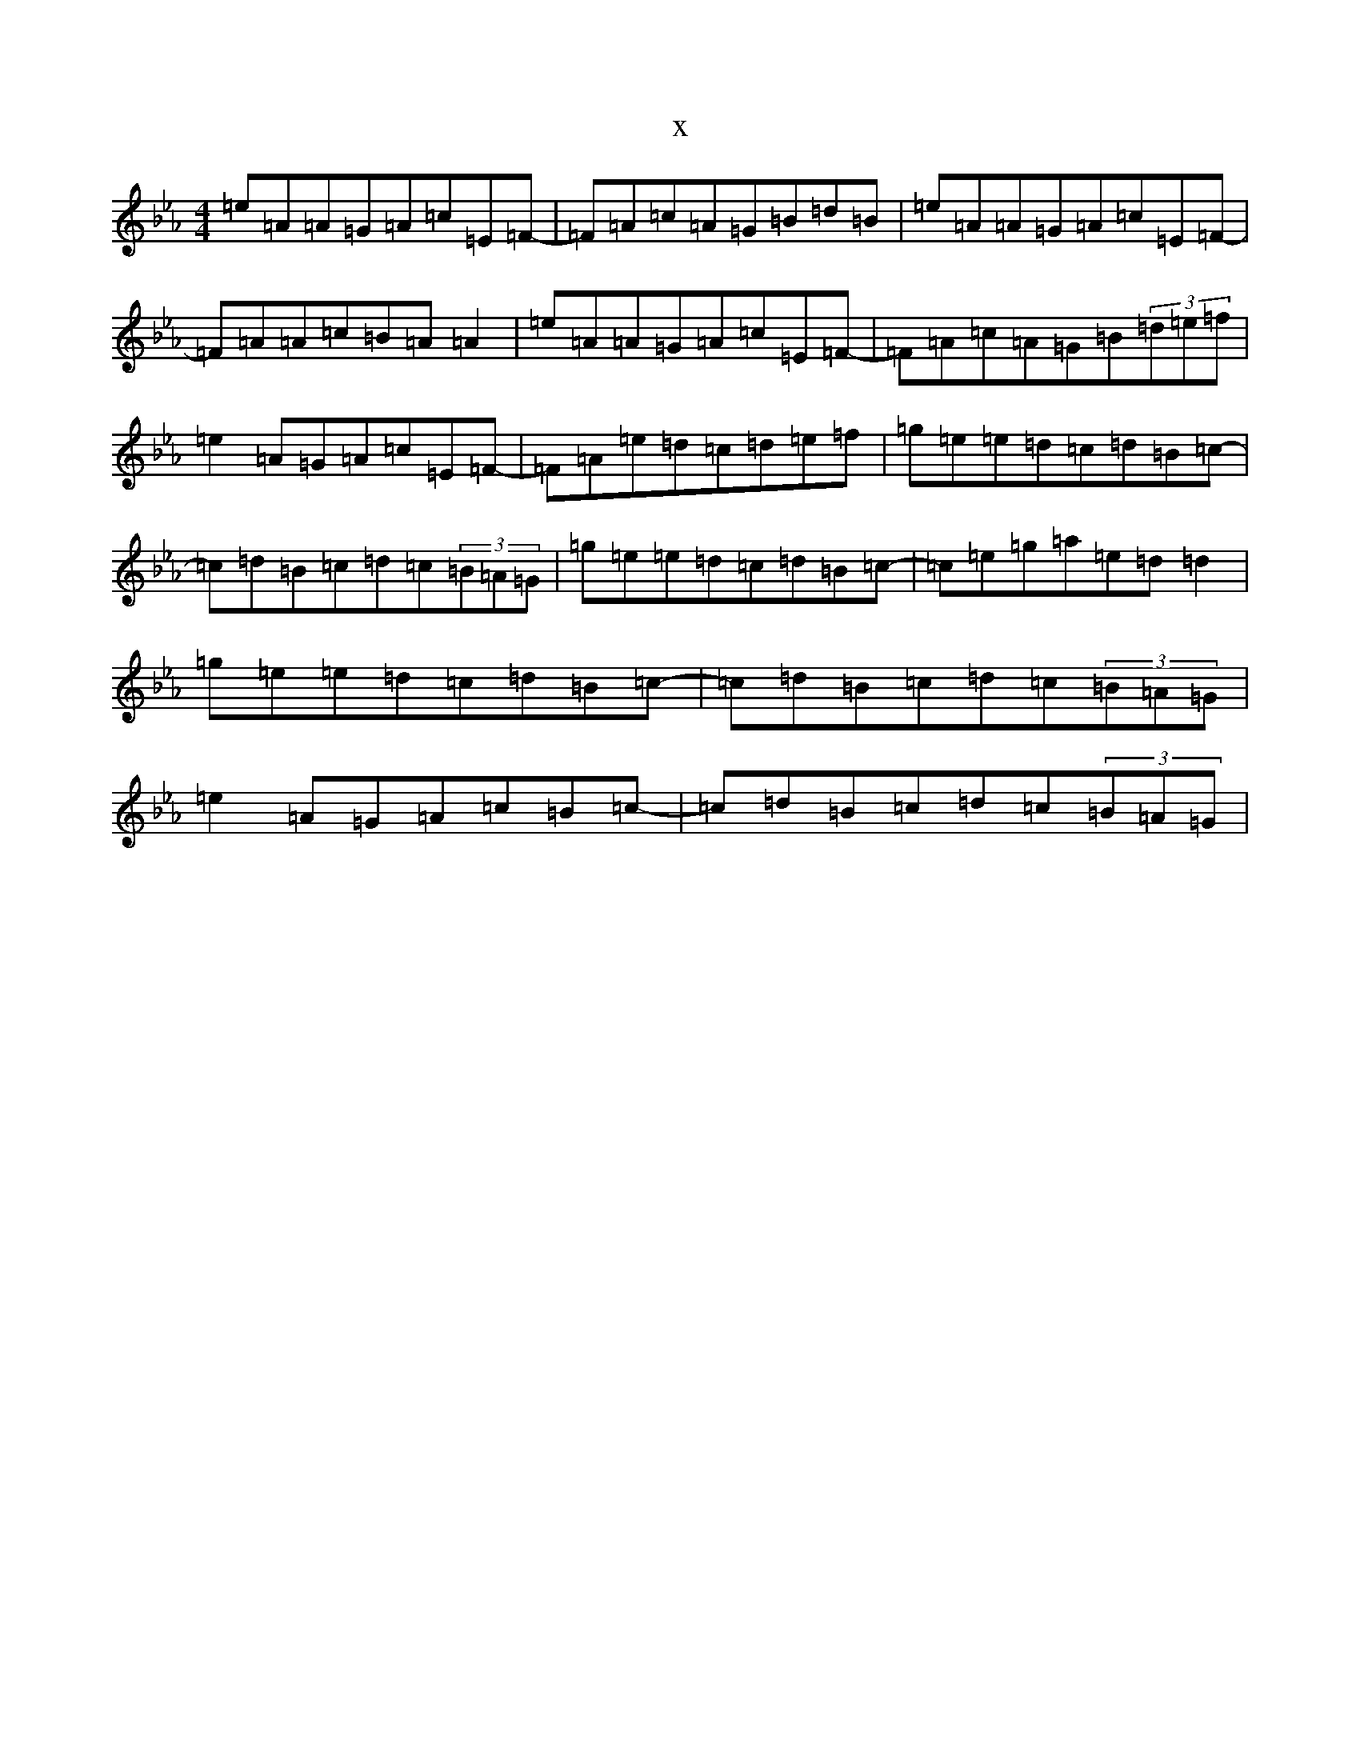X:11
T:x
L:1/8
M:4/4
K: C minor
=e=A=A=G=A=c=E=F-|=F=A=c=A=G=B=d=B|=e=A=A=G=A=c=E=F-|=F=A=A=c=B=A=A2|=e=A=A=G=A=c=E=F-|=F=A=c=A=G=B(3=d=e=f|=e2=A=G=A=c=E=F-|=F=A=e=d=c=d=e=f|=g=e=e=d=c=d=B=c-|=c=d=B=c=d=c(3=B=A=G|=g=e=e=d=c=d=B=c-|=c=e=g=a=e=d=d2|=g=e=e=d=c=d=B=c-|=c=d=B=c=d=c(3=B=A=G|=e2=A=G=A=c=B=c-|=c=d=B=c=d=c(3=B=A=G|